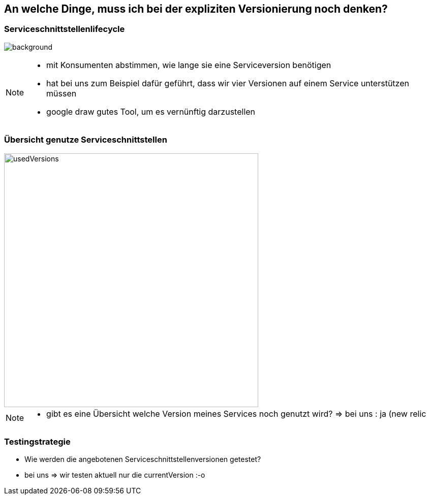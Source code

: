 == An welche Dinge, muss ich bei der expliziten Versionierung noch denken?

=== Serviceschnittstellenlifecycle

image:servicelifecycle.png[background]

[NOTE.speaker]
--
* mit Konsumenten abstimmen, wie lange sie eine Serviceversion benötigen
* hat bei uns zum Beispiel dafür geführt, dass wir vier Versionen auf einem Service unterstützen müssen
* google draw gutes Tool, um es vernünftig darzustellen
--


=== Übersicht genutze Serviceschnittstellen

image::usedVersions.png[height=500px]

[NOTE.speaker]
--
* gibt es eine Übersicht welche Version meines Services noch genutzt wird? => bei uns : ja (new relic
--

=== Testingstrategie

[%step]
* Wie werden die angebotenen Serviceschnittstellenversionen getestet?
* bei uns => wir testen aktuell nur die currentVersion :-o